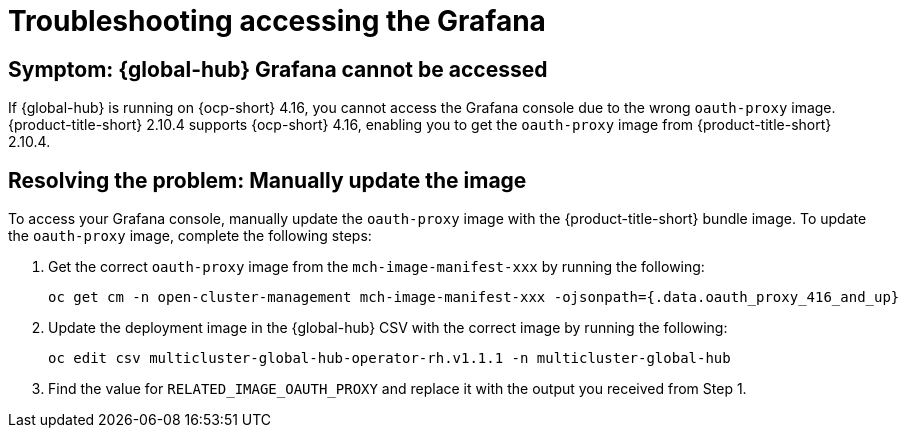 [#troubleshooting-accessing-grafana]
= Troubleshooting accessing the Grafana 

[#symptom-global-hub-grafana]
== Symptom: {global-hub} Grafana cannot be accessed 

If {global-hub} is running on {ocp-short} 4.16, you cannot access the Grafana console due to the wrong `oauth-proxy` image. {product-title-short} 2.10.4 supports {ocp-short} 4.16, enabling you to get the `oauth-proxy` image from {product-title-short} 2.10.4.     

[#resolving-the-problem-manually-update-image]
== Resolving the problem: Manually update the image

To access your Grafana console, manually update the `oauth-proxy` image with the {product-title-short} bundle image. To update the `oauth-proxy` image, complete the following steps: 

. Get the correct `oauth-proxy` image from the `mch-image-manifest-xxx` by running the following:
+
----
oc get cm -n open-cluster-management mch-image-manifest-xxx -ojsonpath={.data.oauth_proxy_416_and_up} 
----
+
. Update the deployment image in the {global-hub} CSV with the correct image by running the following: 
+
----
oc edit csv multicluster-global-hub-operator-rh.v1.1.1 -n multicluster-global-hub 
----
+
. Find the value for `RELATED_IMAGE_OAUTH_PROXY` and replace it with the output you received from Step 1. 